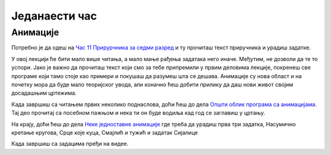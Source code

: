 Једанаести час
==============


.. infonote:: На једанаестом часу ћемо: 
            
            - Научити шта су и како раде анимације
            - Научити како да направимо неке једноставне анимације помоћу библиотеке Пајгејм
            - Научити како да програме које смо до сада цртали укључимо у анимације
            - Научити шта су глобалне променљиве и како можеш да их користиш



.. reveal:: pre_nego_sto_pocnes11
   :showtitle: Пре него што почнеш
   :hidetitle: Сакриј прозор
   
   .. infonote:: Пре него што почнеш
    
        Овог пута би било добро да се подсетиш како се укључују слике у цртеже, што можеш урадити тако што ћеш погледати поднаслов `Приказ слика <https://petlja.org/biblioteka/r/lekcije/pygame-prirucnik/crtanje-cas3#id9>`__.

        Такође, као и до сада, препоручујемо ти да током рада користиш и наш `Синтаксни подсетника за Пајтон <https://petljamediastorage.blob.core.windows.net/root/Media/Default/Help/cheatsheet.pdf>`__.

        Као и увек, оставићемо ти овде и подсетник за неке најважније функције које смо до сада користили.

        ================================   =================================================================================
        боја                               ``pg.Color("ime_boje")`` или торка ``(r, g, b)`` 
        дуж                                ``pg.draw.line(prozor, boja, (x1, y1), (x2, y2), debljina)``
        правоугаоник                       ``pg.draw.rect(prozor, boja, (x, y, sirina, visina), debljina)``
        круг                               ``pg.draw.circle(prozor, boja, (x, y), poluprecnik, debljina)``
        елипса                             ``pg.draw.ellipse(prozor, boja, (x, y, sirina, visina), debljina)``
        многоугао                          ``pg.draw.polygon(prozor, boja, [(x, y), (x, y), (x, y)])``
        насумични број од ``x`` до ``y``   ``random.randint(x, y)`` 
        укључивање слике                   ``pg.image.load("putanja_do_slike")``
        цртање слике                       ``prozor.blit(slika, (x, y))``
        ================================   =================================================================================

Анимације
---------

Потребно је да одеш на `Час 11 Прирурчника за седми разред <https://petlja.org/biblioteka/r/lekcije/pygame-prirucnik/animacije-cas11>`__ и ту прочиташ текст приручника и урадиш задатке.

У овој лекцији ће бити мало више читања, а мало мање рађења задатака него иначе. Међутим, нe дозволи да те то успори. Јако је важно да прочиташ текст који смо за тебе припремили у првим деловима лекције, покренеш све програме који тамо стоје као примери и покушаш да разумеш шта се дешава. Анимације су нова област и на почетку мора да буде мало теоријског увода, али коначно ћеш добити прилику да даш нови живот својим досадашњим цртежима. 

Када завршиш са читањем првих неколико поднаслова, доћи ћеш до дела `Општи облик програма са анимацијама <https://petlja.org/biblioteka/r/lekcije/pygame-prirucnik/animacije-cas11>`__. Тај део прочитај са посебном пажњом и нека ти он буде водиља кад год се заглавиш у цртању. 

На крају, доћи ћеш до дела `Неке једноставне анимације <https://petlja.org/biblioteka/r/lekcije/pygame-prirucnik/animacije-cas11#id10>`__ где треба да урадиш прва три задатка, Насумично кретање кругова, Срце које куца, Смајлић и тужић и задатак Сијалице

.. reveal:: ako_zelis_vise11
   :showtitle: Ако желиш да научиш више
   :hidetitle: Сакриј прозор
   
   .. infonote:: 

        Ако ти је ово што смо до сада радили занимљиво и желиш још да научиш, уради задатак `Дигитални сат <https://petlja.org/biblioteka/r/lekcije/pygame-prirucnik/animacije-cas11#id16>`__. Ту ћеш, између осталог, научити и како да укључиш време у своје програме, а ако желиш да провежбаш ово што си до сада радио/радила и научиш како да користиш листе за смењивање слика, уради задатак `Цртани филм <https://petlja.org/biblioteka/r/lekcije/pygame-prirucnik/animacije-cas11#id15>`__.

        Такође, ако желиш да научиш како да користиш анимације и ван нашег сајта и да стекнеш детаљнији увид у то како у Пајгејму раде анимације, то можеш прочитати у лекцији `Испод хаубе: како се остварује анимација <https://petlja.org/biblioteka/r/lekcije/pygame-prirucnik/animacije-cas11_nacinianimacije>`__

Када завршиш са задацима пређи на видее. 